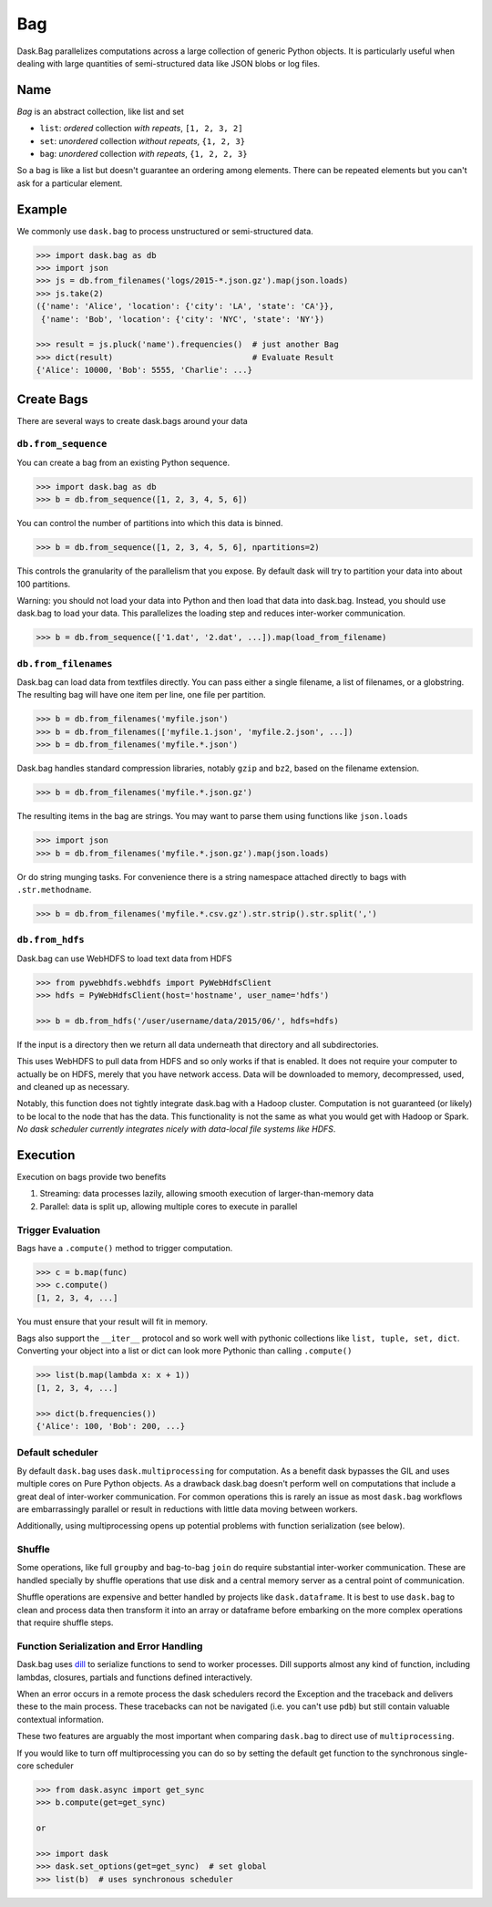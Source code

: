 Bag
===

Dask.Bag parallelizes computations across a large collection of generic Python
objects.  It is particularly useful when dealing with large quantities of
semi-structured data like JSON blobs or log files.


Name
----

*Bag* is an abstract collection, like list and set

* ``list``: *ordered* collection *with repeats*, ``[1, 2, 3, 2]``
* ``set``: *unordered* collection *without repeats*,  ``{1, 2, 3}``
* ``bag``: *unordered* collection *with repeats*, ``{1, 2, 2, 3}``

So a bag is like a list but doesn't guarantee an ordering among elements.
There can be repeated elements but you can't ask for a particular element.


Example
-------

We commonly use ``dask.bag`` to process unstructured or semi-structured data.

.. code-block:: python

   >>> import dask.bag as db
   >>> import json
   >>> js = db.from_filenames('logs/2015-*.json.gz').map(json.loads)
   >>> js.take(2)
   ({'name': 'Alice', 'location': {'city': 'LA', 'state': 'CA'}},
    {'name': 'Bob', 'location': {'city': 'NYC', 'state': 'NY'})

   >>> result = js.pluck('name').frequencies()  # just another Bag
   >>> dict(result)                             # Evaluate Result
   {'Alice': 10000, 'Bob': 5555, 'Charlie': ...}

Create Bags
-----------

There are several ways to create dask.bags around your data


``db.from_sequence``
~~~~~~~~~~~~~~~~~~~~

You can create a bag from an existing Python sequence.

.. code-block:: python

   >>> import dask.bag as db
   >>> b = db.from_sequence([1, 2, 3, 4, 5, 6])

You can control the number of partitions into which this data is binned.

.. code-block:: python

   >>> b = db.from_sequence([1, 2, 3, 4, 5, 6], npartitions=2)

This controls the granularity of the parallelism that you expose.  By default
dask will try to partition your data into about 100 partitions.

Warning: you should not load your data into Python and then load that data into
dask.bag.  Instead, you should use dask.bag to load your data.  This
parallelizes the loading step and reduces inter-worker communication.

.. code-block:: python

   >>> b = db.from_sequence(['1.dat', '2.dat', ...]).map(load_from_filename)


``db.from_filenames``
~~~~~~~~~~~~~~~~~~~~~

Dask.bag can load data from textfiles directly.
You can pass either a single filename, a list of filenames, or a globstring.
The resulting bag will have one item per line, one file per partition.

.. code-block:: python

   >>> b = db.from_filenames('myfile.json')
   >>> b = db.from_filenames(['myfile.1.json', 'myfile.2.json', ...])
   >>> b = db.from_filenames('myfile.*.json')

Dask.bag handles standard compression libraries, notably ``gzip`` and ``bz2``,
based on the filename extension.

.. code-block:: python

   >>> b = db.from_filenames('myfile.*.json.gz')

The resulting items in the bag are strings.  You may want to parse them using
functions like ``json.loads``

.. code-block:: python

   >>> import json
   >>> b = db.from_filenames('myfile.*.json.gz').map(json.loads)

Or do string munging tasks.  For convenience there is a string namespace
attached directly to bags with ``.str.methodname``.

.. code-block:: python

   >>> b = db.from_filenames('myfile.*.csv.gz').str.strip().str.split(',')


``db.from_hdfs``
~~~~~~~~~~~~~~~~

Dask.bag can use WebHDFS to load text data from HDFS

.. code-block:: python

   >>> from pywebhdfs.webhdfs import PyWebHdfsClient
   >>> hdfs = PyWebHdfsClient(host='hostname', user_name='hdfs')

   >>> b = db.from_hdfs('/user/username/data/2015/06/', hdfs=hdfs)

If the input is a directory then we return all data underneath that directory
and all subdirectories.

This uses WebHDFS to pull data from HDFS and so only works if that is enabled.
It does not require your computer to actually be on HDFS, merely that you have
network access.  Data will be downloaded to memory, decompressed, used, and
cleaned up as necessary.

Notably, this function does not tightly integrate dask.bag with a Hadoop
cluster.  Computation is not guaranteed (or likely) to be local to the node
that has the data.  This functionality is not the same as what you would get
with Hadoop or Spark.  *No dask scheduler currently integrates nicely with
data-local file systems like HDFS*.


Execution
---------

Execution on bags provide two benefits

1.  Streaming: data processes lazily, allowing smooth execution of
    larger-than-memory data
2.  Parallel: data is split up, allowing multiple cores to execute in parallel


Trigger Evaluation
~~~~~~~~~~~~~~~~~~

Bags have a ``.compute()`` method to trigger computation.

.. code-block:: python

   >>> c = b.map(func)
   >>> c.compute()
   [1, 2, 3, 4, ...]

You must ensure that your result will fit in memory.

Bags also support the ``__iter__``
protocol and so work well with pythonic collections like ``list, tuple, set,
dict``.  Converting your object into a list or dict can look more Pythonic
than calling ``.compute()``

.. code-block:: python

   >>> list(b.map(lambda x: x + 1))
   [1, 2, 3, 4, ...]

   >>> dict(b.frequencies())
   {'Alice': 100, 'Bob': 200, ...}


Default scheduler
~~~~~~~~~~~~~~~~~

By default ``dask.bag`` uses ``dask.multiprocessing`` for computation.  As a
benefit dask bypasses the GIL and uses multiple cores on Pure Python objects.
As a drawback dask.bag doesn't perform well on computations that include a
great deal of inter-worker communication.  For common operations this is
rarely an issue as most ``dask.bag`` workflows are embarrassingly parallel or
result in reductions with little data moving between workers.

Additionally, using multiprocessing opens up potential problems with function
serialization (see below).


Shuffle
~~~~~~~

Some operations, like full ``groupby`` and bag-to-bag ``join`` do require
substantial inter-worker communication.  These are handled specially by shuffle
operations that use disk and a central memory server as a central point of
communication.

Shuffle operations are expensive and better handled by projects like
``dask.dataframe``.  It is best to use ``dask.bag`` to clean and process data
then transform it into an array or dataframe before embarking on the more
complex operations that require shuffle steps.


Function Serialization and Error Handling
~~~~~~~~~~~~~~~~~~~~~~~~~~~~~~~~~~~~~~~~~

Dask.bag uses dill_ to serialize functions to send to worker processes.  Dill
supports almost any kind of function, including lambdas, closures, partials
and functions defined interactively.

When an error occurs in a remote process the dask schedulers record the
Exception and the traceback and delivers these to the main process.  These
tracebacks can not be navigated (i.e. you can't use ``pdb``) but still contain
valuable contextual information.

These two features are arguably the most important when comparing ``dask.bag``
to direct use of ``multiprocessing``.

If you would like to turn off multiprocessing you can do so by setting the
default get function to the synchronous single-core scheduler

.. code-block:: python

   >>> from dask.async import get_sync
   >>> b.compute(get=get_sync)

   or

   >>> import dask
   >>> dask.set_options(get=get_sync)  # set global
   >>> list(b)  # uses synchronous scheduler

.. _dill: http://trac.mystic.cacr.caltech.edu/project/pathos/wiki/dill
